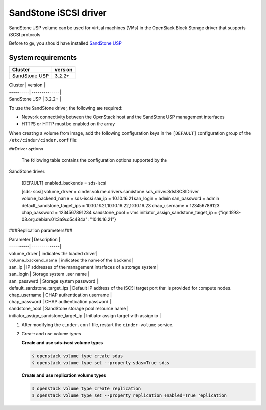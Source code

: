 ================================
SandStone iSCSI driver
================================

SandStone USP volume can be used for virtual machines (VMs) in the
OpenStack Block Storage driver that supports iSCSI  protocols

Before to go,  you should have installed `SandStone USP <http://www.szsandstone.com>`_

System requirements
~~~~~~~~~~~~~~~~~~~

+-----------------+--------------------+
| Cluster         | version            | 
+=================+====================+
| SandStone USP   | 3.2.2+             | 
+-----------------+--------------------+

| Cluster | version |
| ----------| --------------|
| SandStone USP | 3.2.2+    |

To use the SandStone driver, the following are required:

- Network connectivity between the OpenStack host and the SandStone USP management
  interfaces

- HTTPS or HTTP must be enabled on the array

When creating a volume from image, add the following configuration keys in the ``[DEFAULT]``
configuration group of the ``/etc/cinder/cinder.conf`` file:

##Driver options

   The following table contains the configuration options supported by the
SandStone driver.

      [DEFAULT]
      enabled_backends = sds-iscsi

      [sds-iscsi]
      volume_driver = cinder.volume.drivers.sandstone.sds_driver.SdsISCSIDriver
      volume_backend_name = sds-iscsi
      san_ip = 10.10.16.21
      san_login = admin
      san_password = admin
      default_sandstone_target_ips = 10.10.16.21,10.10.16.22,10.10.16.23
      chap_username = 123456789123
      chap_password = 1234567891234
      sandstone_pool = vms
      initiator_assign_sandstone_target_ip = {"iqn.1993-08.org.debian:01:3a9cd5c484a": "10.10.16.21"}

###Replication parameters###

| Parameter  | Description |
| ----------| --------------|
| volume_driver | indicates the loaded driver|
| volume_backend_name | indicates the name of the backend|
| san_ip | IP addresses of the management interfaces of a storage system|
| san_login | Storage system user name           |
| san_password | Storage system password           |
| default_sandstone_target_ips | Default IP address of the iSCSI target port that is provided for compute nodes.          |
| chap_username |  CHAP authentication username         |
| chap_password |  CHAP authentication password         |
| sandstone_pool |  SandStone storage pool resource name         |
| initiator_assign_sandstone_target_ip |  Initiator assign target with assign ip         |



#. After modifying the ``cinder.conf`` file, restart the ``cinder-volume``
   service.

#. Create and use volume types.

   **Create and use sds-iscsi volume types**

   .. code-block:: console

      $ openstack volume type create sdas
      $ openstack volume type set --property sdas=True sdas

   **Create and use replication volume types**

   .. code-block:: console

      $ openstack volume type create replication
      $ openstack volume type set --property replication_enabled=True replication


